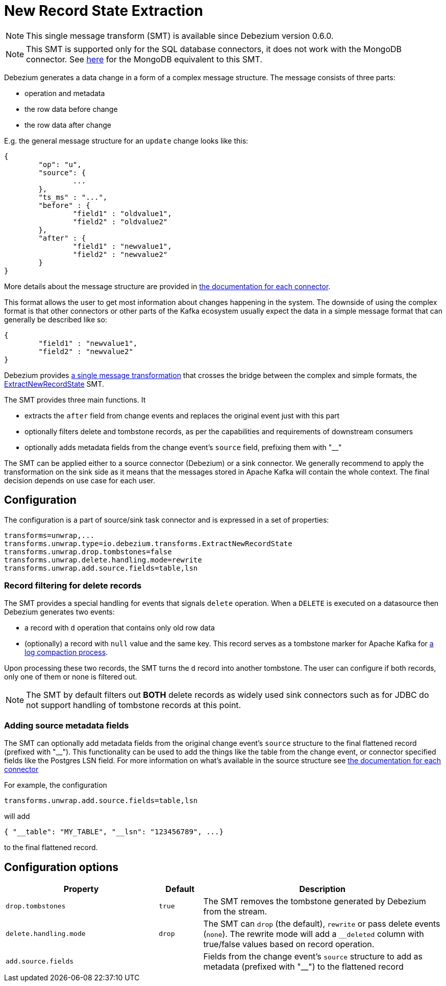 = New Record State Extraction
:awestruct-layout: doc
:linkattrs:
:icons: font
:source-highlighter: highlight.js

[NOTE]
====
This single message transform (SMT) is available since Debezium version 0.6.0.
====

[NOTE]
====
This SMT is supported only for the SQL database connectors, it does not work with the MongoDB connector.
See link:/docs/configuration/mongodb-event-flattening[here] for the MongoDB equivalent to this SMT.
====

Debezium generates a data change in a form of a complex message structure.
The message consists of three parts:

* operation and metadata
* the row data before change
* the row data after change

E.g. the general message structure for an `update` change looks like this:

[source,json,indent=0]
----
{
	"op": "u",
	"source": {
		...
	},
	"ts_ms" : "...",
	"before" : {
		"field1" : "oldvalue1",
		"field2" : "oldvalue2"
	},
	"after" : {
		"field1" : "newvalue1",
		"field2" : "newvalue2"
	}
}
----

More details about the message structure are provided in link:../../connectors[the documentation for each connector].

This format allows the user to get most information about changes happening in the system.
The downside of using the complex format is that other connectors or other parts of the Kafka ecosystem usually expect the data in a simple message format that can generally be described like so:

[source,json,indent=0]
----
{
	"field1" : "newvalue1",
	"field2" : "newvalue2"
}
----

Debezium provides https://kafka.apache.org/documentation/#connect_transforms[a single message transformation] that crosses the bridge between the complex and simple formats, the https://github.com/debezium/debezium/blob/master/debezium-core/src/main/java/io/debezium/transforms/ExtractNewRecordState.java[ExtractNewRecordState] SMT.

The SMT provides three main functions.
It

* extracts the `after` field from change events and replaces the original event just with this part
* optionally filters delete and tombstone records, as per the capabilities and requirements of downstream consumers
* optionally adds metadata fields from the change event's `source` field, prefixing them with "__" 

The SMT can be applied either to a source connector (Debezium) or a sink connector.
We generally recommend to apply the transformation on the sink side as it means that the messages stored in Apache Kafka will contain the whole context.
The final decision depends on use case for each user.

== Configuration
The configuration is a part of source/sink task connector and is expressed in a set of properties:

[source]
----
transforms=unwrap,...
transforms.unwrap.type=io.debezium.transforms.ExtractNewRecordState
transforms.unwrap.drop.tombstones=false
transforms.unwrap.delete.handling.mode=rewrite
transforms.unwrap.add.source.fields=table,lsn
----

=== Record filtering for delete records
The SMT provides a special handling for events that signals `delete` operation.
When a `DELETE` is executed on a datasource then Debezium generates two events:

* a record with `d` operation that contains only old row data
* (optionally) a record with `null` value and the same key. This record serves as a tombstone marker for Apache Kafka for https://kafka.apache.org/documentation/#compaction[a log compaction process].

Upon processing these two records, the SMT turns the `d` record into another tombstone.
The user can configure if both records, only one of them or none is filtered out.

[NOTE]
====
The SMT by default filters out *BOTH* delete records as widely used sink connectors such as for JDBC do not support handling of tombstone records at this point.
====

=== Adding source metadata fields
The SMT can optionally add metadata fields from the original change event's `source` structure to the final flattened record (prefixed with "__"). This functionality can be used to add the things like the table from the change event, or connector specified fields like the Postgres LSN field. For more information on what's available in the source structure see link:../../connectors[the documentation for each connector]

For example, the configuration

----
transforms.unwrap.add.source.fields=table,lsn
----

will add

----
{ "__table": "MY_TABLE", "__lsn": "123456789", ...}
----

to the final flattened record.

== Configuration options
[cols="35%a,10%a,55%a",width=100,options="header,footer",role="table table-bordered table-striped"]
|=======================
|Property
|Default
|Description

|`drop.tombstones`
|`true`
|The SMT removes the tombstone generated by Debezium from the stream.

|`delete.handling.mode`
|`drop`
|The SMT can `drop` (the default), `rewrite` or pass delete events (`none`). The rewrite mode will add a `__deleted` column with true/false values based on record operation.

|`add.source.fields`
|
|Fields from the change event's `source` structure to add as metadata (prefixed with "__") to the flattened record
|=======================
